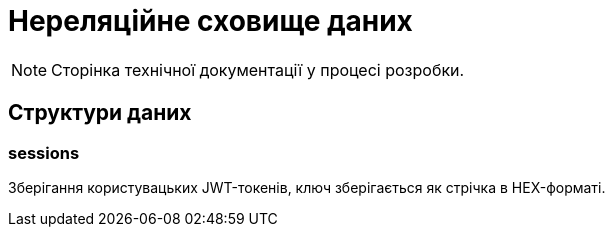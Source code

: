 = Нереляційне сховище даних

[NOTE]
--
Сторінка технічної документації у процесі розробки.
--

== Структури даних

=== sessions

Зберігання користувацьких JWT-токенів, ключ зберігається як стрічка в HEX-форматі.